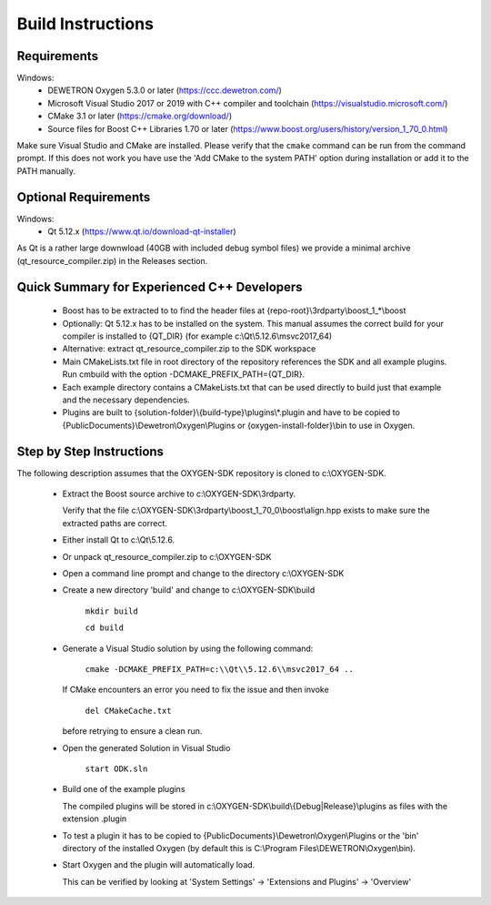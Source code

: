 ==================
Build Instructions
==================

------------
Requirements
------------

Windows:
  * DEWETRON Oxygen 5.3.0 or later (https://ccc.dewetron.com/)
  * Microsoft Visual Studio 2017 or 2019 with C++ compiler and toolchain (https://visualstudio.microsoft.com/)
  * CMake 3.1 or later (https://cmake.org/download/)
  * Source files for Boost C++ Libraries 1.70 or later
    (https://www.boost.org/users/history/version_1_70_0.html)

Make sure Visual Studio and CMake are installed.
Please verify that the ``cmake`` command can be run from the command prompt.
If this does not work you have use the 'Add CMake to the system PATH' option
during installation or add it to the PATH manually.

---------------------
Optional Requirements
---------------------

Windows:
  * Qt 5.12.x (https://www.qt.io/download-qt-installer)

As Qt is a rather large downwload (40GB with included debug symbol files)
we provide a minimal archive (qt_resource_compiler.zip) in the Releases section.



--------------------------------------------
Quick Summary for Experienced C++ Developers
--------------------------------------------

  * Boost has to be extracted to to find the header files at
    {repo-root}\\3rdparty\\boost_1_*\\boost

  * Optionally: Qt 5.12.x has to be installed on the system.
    This manual assumes the correct build for your compiler is installed to {QT_DIR} (for example c:\\Qt\\5.12.6\\msvc2017_64)

  * Alternative: extract qt_resource_compiler.zip to the SDK workspace


  * Main CMakeLists.txt file in root directory of the repository
    references the SDK and all example plugins.
    Run cmbuild with the option -DCMAKE_PREFIX_PATH={QT_DIR}.

  * Each example directory contains a CMakeLists.txt that can be
    used directly to build just that example and the necessary dependencies.

  * Plugins are built to {solution-folder}\\{build-type}\\plugins\\*.plugin
    and have to be copied to
    {PublicDocuments}\\Dewetron\\Oxygen\\Plugins or
    {oxygen-install-folder}\\bin to use in Oxygen.

-------------------------
Step by Step Instructions
-------------------------

The following description assumes that the OXYGEN-SDK repository is cloned
to c:\\OXYGEN-SDK.

  * Extract the Boost source archive to c:\\OXYGEN-SDK\\3rdparty.

    Verify that the file
    c:\\OXYGEN-SDK\\3rdparty\\boost_1_70_0\\boost\\align.hpp exists
    to make sure the extracted paths are correct.

  * Either install Qt to c:\\Qt\\5.12.6.

  * Or unpack qt_resource_compiler.zip to c:\\OXYGEN-SDK

  * Open a command line prompt and change to the directory c:\\OXYGEN-SDK

  * Create a new directory 'build' and change to c:\\OXYGEN-SDK\\build

      ``mkdir build``

      ``cd build``

  * Generate a Visual Studio solution by using the following command:

      ``cmake -DCMAKE_PREFIX_PATH=c:\\Qt\\5.12.6\\msvc2017_64 ..``

    If CMake encounters an error you need to fix the issue and then invoke

      ``del CMakeCache.txt``

    before retrying to ensure a clean run.

  * Open the generated Solution in Visual Studio

      ``start ODK.sln``

  * Build one of the example plugins

    The compiled plugins will be stored in
    c:\\OXYGEN-SDK\\build\\{Debug|Release}\\plugins
    as files with the extension .plugin

  * To test a plugin it has to be copied to
    {PublicDocuments}\\Dewetron\\Oxygen\\Plugins
    or the 'bin' directory of the
    installed Oxygen (by default this is
    C:\\Program Files\\DEWETRON\\Oxygen\\bin).

  * Start Oxygen and the plugin will automatically load.

    This can be verified by looking at
    'System Settings' -> 'Extensions and Plugins' -> 'Overview'

